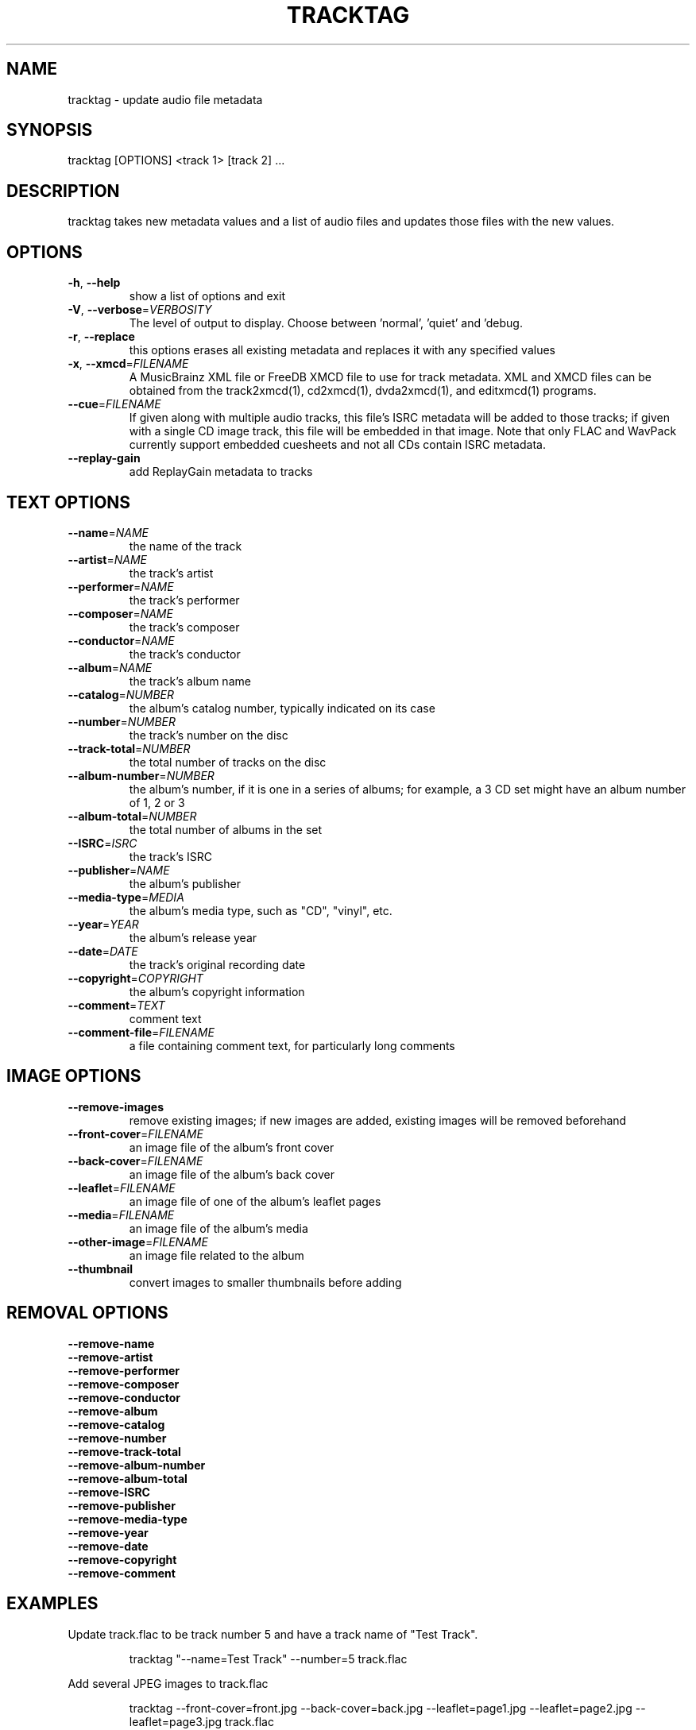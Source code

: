 .TH "TRACKTAG" 1 "April 2011" "" "Audio File Tagger"
.SH NAME
tracktag \- update audio file metadata
.SH SYNOPSIS
tracktag [OPTIONS] <track 1> [track 2] ...
.SH DESCRIPTION
.PP
tracktag takes new metadata values and a list of audio files and updates those files with the new values.
.SH OPTIONS
.TP
\fB\-h\fR, \fB\-\-help\fR
show a list of options and exit
.TP
\fB\-V\fR, \fB\-\-verbose\fR=\fIVERBOSITY\fR
The level of output to display. Choose between 'normal', 'quiet' and 'debug.
.TP
\fB\-r\fR, \fB\-\-replace\fR
this options erases all existing metadata and replaces it with any specified values
.TP
\fB\-x\fR, \fB\-\-xmcd\fR=\fIFILENAME\fR
A MusicBrainz XML file or FreeDB XMCD file to use for track metadata. XML and XMCD files can be obtained from the track2xmcd(1), cd2xmcd(1), dvda2xmcd(1), and editxmcd(1) programs.
.TP
\fB\-\-cue\fR=\fIFILENAME\fR
If given along with multiple audio tracks, this file's ISRC metadata will be added to those tracks; if given with a single CD image track, this file will be embedded in that image. Note that only FLAC and WavPack currently support embedded cuesheets and not all CDs contain ISRC metadata.
.TP
\fB\-\-replay\-gain\fR
add ReplayGain metadata to tracks
.SH TEXT OPTIONS
.TP
\fB\-\-name\fR=\fINAME\fR
the name of the track
.TP
\fB\-\-artist\fR=\fINAME\fR
the track's artist
.TP
\fB\-\-performer\fR=\fINAME\fR
the track's performer
.TP
\fB\-\-composer\fR=\fINAME\fR
the track's composer
.TP
\fB\-\-conductor\fR=\fINAME\fR
the track's conductor
.TP
\fB\-\-album\fR=\fINAME\fR
the track's album name
.TP
\fB\-\-catalog\fR=\fINUMBER\fR
the album's catalog number, typically indicated on its case
.TP
\fB\-\-number\fR=\fINUMBER\fR
the track's number on the disc
.TP
\fB\-\-track\-total\fR=\fINUMBER\fR
the total number of tracks on the disc
.TP
\fB\-\-album\-number\fR=\fINUMBER\fR
the album's number, if it is one in a series of albums; for example, a 3 CD set might have an album number of 1, 2 or 3
.TP
\fB\-\-album\-total\fR=\fINUMBER\fR
the total number of albums in the set
.TP
\fB\-\-ISRC\fR=\fIISRC\fR
the track's ISRC
.TP
\fB\-\-publisher\fR=\fINAME\fR
the album's publisher
.TP
\fB\-\-media\-type\fR=\fIMEDIA\fR
the album's media type, such as "CD", "vinyl", etc.
.TP
\fB\-\-year\fR=\fIYEAR\fR
the album's release year
.TP
\fB\-\-date\fR=\fIDATE\fR
the track's original recording date
.TP
\fB\-\-copyright\fR=\fICOPYRIGHT\fR
the album's copyright information
.TP
\fB\-\-comment\fR=\fITEXT\fR
comment text
.TP
\fB\-\-comment\-file\fR=\fIFILENAME\fR
a file containing comment text, for particularly long comments
.SH IMAGE OPTIONS
.TP
\fB\-\-remove\-images\fR
remove existing images; if new images are added, existing images will be removed beforehand
.TP
\fB\-\-front\-cover\fR=\fIFILENAME\fR
an image file of the album's front cover
.TP
\fB\-\-back\-cover\fR=\fIFILENAME\fR
an image file of the album's back cover
.TP
\fB\-\-leaflet\fR=\fIFILENAME\fR
an image file of one of the album's leaflet pages
.TP
\fB\-\-media\fR=\fIFILENAME\fR
an image file of the album's media
.TP
\fB\-\-other\-image\fR=\fIFILENAME\fR
an image file related to the album
.TP
\fB\-\-thumbnail\fR
convert images to smaller thumbnails before adding
.SH REMOVAL OPTIONS
.TP
\fB\-\-remove\-name\fR
.TP
\fB\-\-remove\-artist\fR
.TP
\fB\-\-remove\-performer\fR
.TP
\fB\-\-remove\-composer\fR
.TP
\fB\-\-remove\-conductor\fR
.TP
\fB\-\-remove\-album\fR
.TP
\fB\-\-remove\-catalog\fR
.TP
\fB\-\-remove\-number\fR
.TP
\fB\-\-remove\-track\-total\fR
.TP
\fB\-\-remove\-album\-number\fR
.TP
\fB\-\-remove\-album\-total\fR
.TP
\fB\-\-remove\-ISRC\fR
.TP
\fB\-\-remove\-publisher\fR
.TP
\fB\-\-remove\-media\-type\fR
.TP
\fB\-\-remove\-year\fR
.TP
\fB\-\-remove\-date\fR
.TP
\fB\-\-remove\-copyright\fR
.TP
\fB\-\-remove\-comment\fR
.SH EXAMPLES
.LP
Update track.flac to be track number 5 and have a track name of "Test Track".
.IP
tracktag "--name=Test Track" --number=5 track.flac

.LP
Add several JPEG images to track.flac
.IP
tracktag --front-cover=front.jpg --back-cover=back.jpg --leaflet=page1.jpg --leaflet=page2.jpg --leaflet=page3.jpg track.flac

.LP
Add ISRC metadata from the disc in /dev/cdrom to all MP3 files in the current directory
.IP
cdrdao read-toc --device /dev/cdrom album.toc

.IP
tracktag --cue=album.toc *.mp3

.SH SEE ALSO
.BR audiotools-config (1),
.BR audiotools.cfg (5),
.BR cd2track (1),
.BR cd2xmcd (1),
.BR cdinfo (1),
.BR cdplay (1),
.BR coverdump (1),
.BR coverview (1),
.BR dvda2track (1),
.BR dvda2xmcd (1),
.BR dvdainfo (1),
.BR editxmcd (1),
.BR track2cd (1),
.BR track2track (1),
.BR track2xmcd (1),
.BR trackcat (1),
.BR trackcmp (1),
.BR trackinfo (1),
.BR tracklength (1),
.BR tracklint (1),
.BR trackplay (1),
.BR trackrename (1),
.BR tracksplit (1),
.BR trackverify (1)
.SH AUTHOR
Brian Langenberger
